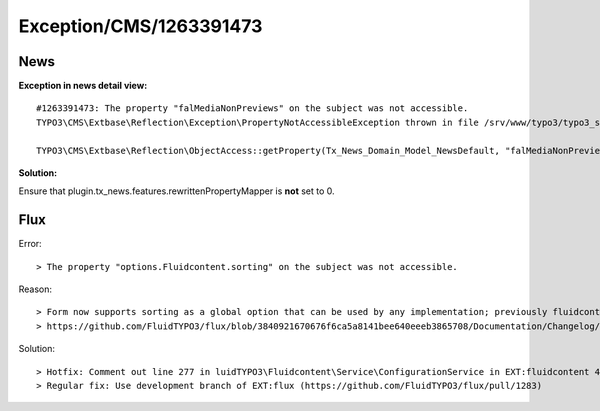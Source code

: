 .. _firstHeading:

Exception/CMS/1263391473
========================

News
----

**Exception in news detail view:**

::

   #1263391473: The property "falMediaNonPreviews" on the subject was not accessible.
   TYPO3\CMS\Extbase\Reflection\Exception\PropertyNotAccessibleException thrown in file /srv/www/typo3/typo3_src-6.2.3/typo3/sysext/extbase/Classes/Reflection/ObjectAccess.php in line 77.

   TYPO3\CMS\Extbase\Reflection\ObjectAccess::getProperty(Tx_News_Domain_Model_NewsDefault, "falMediaNonPreviews")

**Solution:**

Ensure that plugin.tx_news.features.rewrittenPropertyMapper is **not**
set to 0.

Flux
----

Error:

::

   > The property "options.Fluidcontent.sorting" on the subject was not accessible. 

Reason:

::

   > Form now supports sorting as a global option that can be used by any implementation; previously fluidcontent added its own but can now delegate this to Flux. This means that from now on you should define options="{sorting: 10}" instead of wrapping the sorting value in a scope like {Fluidcontent: {sorting: 10}}.
   > https://github.com/FluidTYPO3/flux/blob/3840921670676f6ca5a8141bee640eeeb3865708/Documentation/Changelog/7.2.2.md

Solution:

::

   > Hotfix: Comment out line 277 in luidTYPO3\Fluidcontent\Service\ConfigurationService in EXT:fluidcontent 4.4.1 (https://github.com/FluidTYPO3/fluidcontent/issues/376) (not so cool)
   > Regular fix: Use development branch of EXT:flux (https://github.com/FluidTYPO3/flux/pull/1283)
